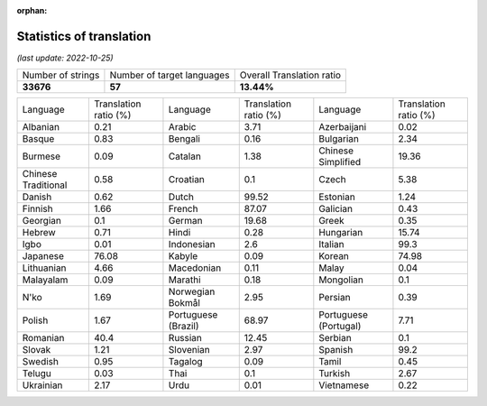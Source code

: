 :orphan:

.. DO NOT EDIT THIS FILE DIRECTLY. It is generated automatically by
   load_tx_stats.py in the scripts folder.

Statistics of translation
===========================

*(last update: 2022-10-25)*

.. list-table::
   :widths: auto

   * - Number of strings
     - Number of target languages
     - Overall Translation ratio
   * - **33676**
     - **57**
     - **13.44%**



.. list-table::
   :widths: auto

   * - Language
     - Translation ratio (%)
     - Language
     - Translation ratio (%)
     - Language
     - Translation ratio (%)
   * - Albanian
     - 0.21
     - Arabic
     - 3.71
     - Azerbaijani
     - 0.02
   * - Basque
     - 0.83
     - Bengali
     - 0.16
     - Bulgarian
     - 2.34
   * - Burmese
     - 0.09
     - Catalan
     - 1.38
     - Chinese Simplified
     - 19.36
   * - Chinese Traditional
     - 0.58
     - Croatian
     - 0.1
     - Czech
     - 5.38
   * - Danish
     - 0.62
     - Dutch
     - 99.52
     - Estonian
     - 1.24
   * - Finnish
     - 1.66
     - French
     - 87.07
     - Galician
     - 0.43
   * - Georgian
     - 0.1
     - German
     - 19.68
     - Greek
     - 0.35
   * - Hebrew
     - 0.71
     - Hindi
     - 0.28
     - Hungarian
     - 15.74
   * - Igbo
     - 0.01
     - Indonesian
     - 2.6
     - Italian
     - 99.3
   * - Japanese
     - 76.08
     - Kabyle
     - 0.09
     - Korean
     - 74.98
   * - Lithuanian
     - 4.66
     - Macedonian
     - 0.11
     - Malay
     - 0.04
   * - Malayalam
     - 0.09
     - Marathi
     - 0.18
     - Mongolian
     - 0.1
   * - N'ko
     - 1.69
     - Norwegian Bokmål
     - 2.95
     - Persian
     - 0.39
   * - Polish
     - 1.67
     - Portuguese (Brazil)
     - 68.97
     - Portuguese (Portugal)
     - 7.71
   * - Romanian
     - 40.4
     - Russian
     - 12.45
     - Serbian
     - 0.1
   * - Slovak
     - 1.21
     - Slovenian
     - 2.97
     - Spanish
     - 99.2
   * - Swedish
     - 0.95
     - Tagalog
     - 0.09
     - Tamil
     - 0.45
   * - Telugu
     - 0.03
     - Thai
     - 0.1
     - Turkish
     - 2.67
   * - Ukrainian
     - 2.17
     - Urdu
     - 0.01
     - Vietnamese
     - 0.22


